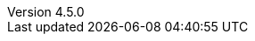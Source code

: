 :revdate:           2015-10-05
:revnumber:         4.5.0
:deprecated:        3.7.4
:deprecatedPubDate: April 15, 2015
:stable:            4.5.0
:stablePubDate:     October 5, 2015
